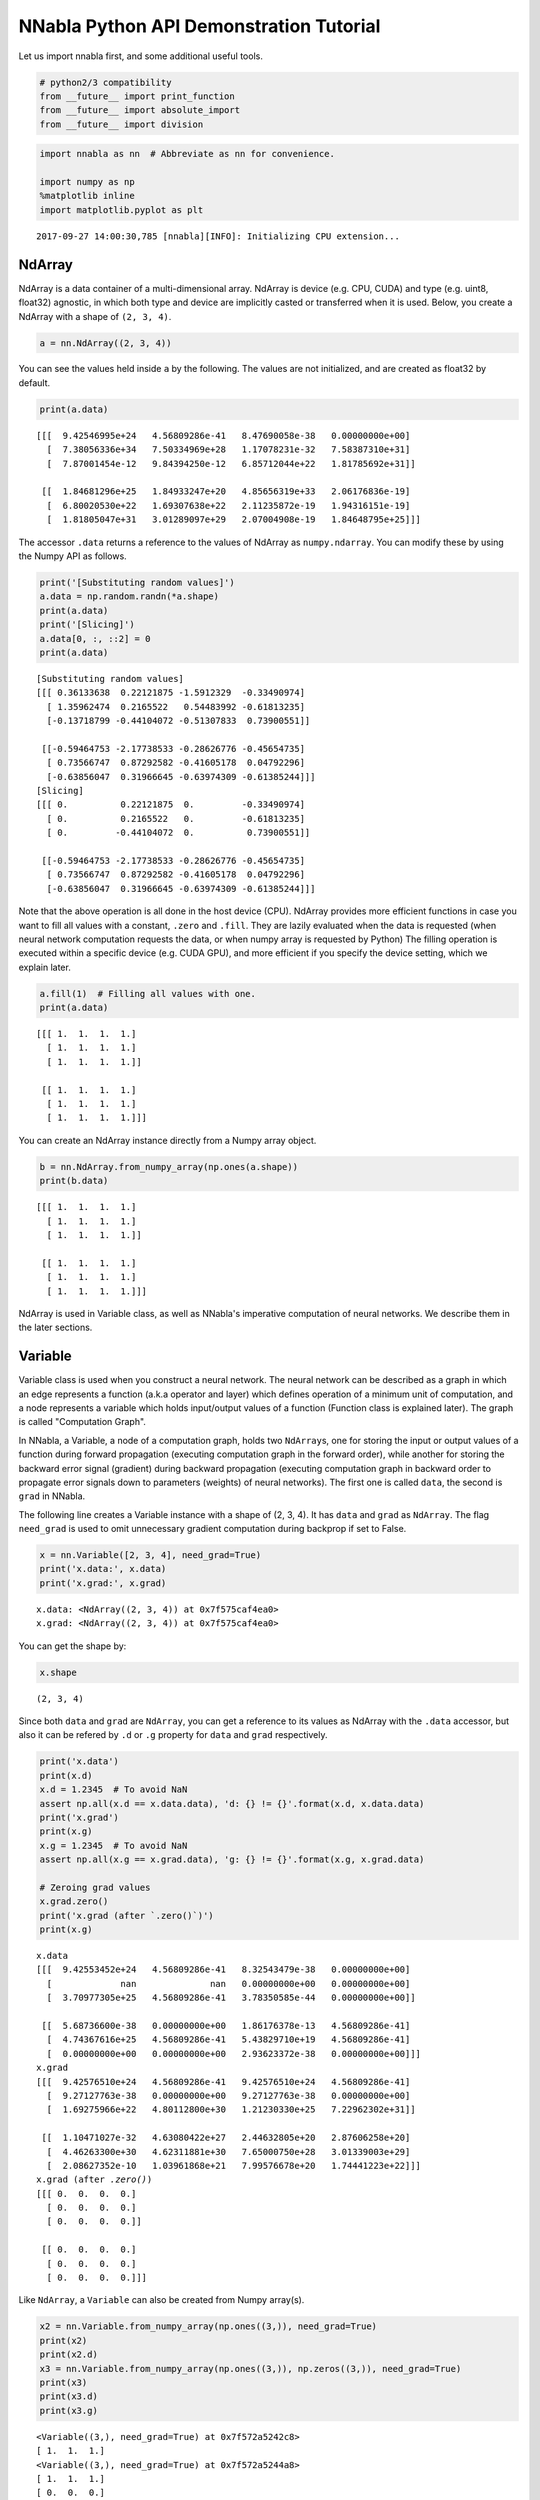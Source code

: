 
NNabla Python API Demonstration Tutorial
========================================

Let us import nnabla first, and some additional useful tools.

.. code:: python

    # python2/3 compatibility
    from __future__ import print_function
    from __future__ import absolute_import
    from __future__ import division

.. code:: python

    import nnabla as nn  # Abbreviate as nn for convenience.
    
    import numpy as np
    %matplotlib inline
    import matplotlib.pyplot as plt


.. parsed-literal::

    2017-09-27 14:00:30,785 [nnabla][INFO]: Initializing CPU extension...


NdArray
-------

NdArray is a data container of a multi-dimensional array. NdArray is
device (e.g. CPU, CUDA) and type (e.g. uint8, float32) agnostic, in
which both type and device are implicitly casted or transferred when it
is used. Below, you create a NdArray with a shape of ``(2, 3, 4)``.

.. code:: python

    a = nn.NdArray((2, 3, 4))

You can see the values held inside ``a`` by the following. The values
are not initialized, and are created as float32 by default.

.. code:: python

    print(a.data)


.. parsed-literal::

    [[[  9.42546995e+24   4.56809286e-41   8.47690058e-38   0.00000000e+00]
      [  7.38056336e+34   7.50334969e+28   1.17078231e-32   7.58387310e+31]
      [  7.87001454e-12   9.84394250e-12   6.85712044e+22   1.81785692e+31]]
    
     [[  1.84681296e+25   1.84933247e+20   4.85656319e+33   2.06176836e-19]
      [  6.80020530e+22   1.69307638e+22   2.11235872e-19   1.94316151e-19]
      [  1.81805047e+31   3.01289097e+29   2.07004908e-19   1.84648795e+25]]]


The accessor ``.data`` returns a reference to the values of NdArray as
``numpy.ndarray``. You can modify these by using the Numpy API as
follows.

.. code:: python

    print('[Substituting random values]')
    a.data = np.random.randn(*a.shape)
    print(a.data)
    print('[Slicing]')
    a.data[0, :, ::2] = 0
    print(a.data)


.. parsed-literal::

    [Substituting random values]
    [[[ 0.36133638  0.22121875 -1.5912329  -0.33490974]
      [ 1.35962474  0.2165522   0.54483992 -0.61813235]
      [-0.13718799 -0.44104072 -0.51307833  0.73900551]]
    
     [[-0.59464753 -2.17738533 -0.28626776 -0.45654735]
      [ 0.73566747  0.87292582 -0.41605178  0.04792296]
      [-0.63856047  0.31966645 -0.63974309 -0.61385244]]]
    [Slicing]
    [[[ 0.          0.22121875  0.         -0.33490974]
      [ 0.          0.2165522   0.         -0.61813235]
      [ 0.         -0.44104072  0.          0.73900551]]
    
     [[-0.59464753 -2.17738533 -0.28626776 -0.45654735]
      [ 0.73566747  0.87292582 -0.41605178  0.04792296]
      [-0.63856047  0.31966645 -0.63974309 -0.61385244]]]


Note that the above operation is all done in the host device (CPU).
NdArray provides more efficient functions in case you want to fill all
values with a constant, ``.zero`` and ``.fill``. They are lazily
evaluated when the data is requested (when neural network computation
requests the data, or when numpy array is requested by Python) The
filling operation is executed within a specific device (e.g. CUDA GPU),
and more efficient if you specify the device setting, which we explain
later.

.. code:: python

    a.fill(1)  # Filling all values with one.
    print(a.data)


.. parsed-literal::

    [[[ 1.  1.  1.  1.]
      [ 1.  1.  1.  1.]
      [ 1.  1.  1.  1.]]
    
     [[ 1.  1.  1.  1.]
      [ 1.  1.  1.  1.]
      [ 1.  1.  1.  1.]]]


You can create an NdArray instance directly from a Numpy array object.

.. code:: python

    b = nn.NdArray.from_numpy_array(np.ones(a.shape))
    print(b.data)


.. parsed-literal::

    [[[ 1.  1.  1.  1.]
      [ 1.  1.  1.  1.]
      [ 1.  1.  1.  1.]]
    
     [[ 1.  1.  1.  1.]
      [ 1.  1.  1.  1.]
      [ 1.  1.  1.  1.]]]


NdArray is used in Variable class, as well as NNabla's imperative
computation of neural networks. We describe them in the later sections.

Variable
--------

Variable class is used when you construct a neural network. The neural
network can be described as a graph in which an edge represents a
function (a.k.a operator and layer) which defines operation of a minimum
unit of computation, and a node represents a variable which holds
input/output values of a function (Function class is explained later).
The graph is called "Computation Graph".

In NNabla, a Variable, a node of a computation graph, holds two
``NdArray``\ s, one for storing the input or output values of a function
during forward propagation (executing computation graph in the forward
order), while another for storing the backward error signal (gradient)
during backward propagation (executing computation graph in backward
order to propagate error signals down to parameters (weights) of neural
networks). The first one is called ``data``, the second is ``grad`` in
NNabla.

The following line creates a Variable instance with a shape of (2, 3,
4). It has ``data`` and ``grad`` as ``NdArray``. The flag ``need_grad``
is used to omit unnecessary gradient computation during backprop if set
to False.

.. code:: python

    x = nn.Variable([2, 3, 4], need_grad=True)
    print('x.data:', x.data)
    print('x.grad:', x.grad)


.. parsed-literal::

    x.data: <NdArray((2, 3, 4)) at 0x7f575caf4ea0>
    x.grad: <NdArray((2, 3, 4)) at 0x7f575caf4ea0>


You can get the shape by:

.. code:: python

    x.shape




.. parsed-literal::

    (2, 3, 4)



Since both ``data`` and ``grad`` are ``NdArray``, you can get a
reference to its values as NdArray with the ``.data`` accessor, but also
it can be refered by ``.d`` or ``.g`` property for ``data`` and ``grad``
respectively.

.. code:: python

    print('x.data')
    print(x.d)
    x.d = 1.2345  # To avoid NaN
    assert np.all(x.d == x.data.data), 'd: {} != {}'.format(x.d, x.data.data)
    print('x.grad')
    print(x.g)
    x.g = 1.2345  # To avoid NaN
    assert np.all(x.g == x.grad.data), 'g: {} != {}'.format(x.g, x.grad.data)
    
    # Zeroing grad values
    x.grad.zero()
    print('x.grad (after `.zero()`)')
    print(x.g)


.. parsed-literal::

    x.data
    [[[  9.42553452e+24   4.56809286e-41   8.32543479e-38   0.00000000e+00]
      [             nan              nan   0.00000000e+00   0.00000000e+00]
      [  3.70977305e+25   4.56809286e-41   3.78350585e-44   0.00000000e+00]]
    
     [[  5.68736600e-38   0.00000000e+00   1.86176378e-13   4.56809286e-41]
      [  4.74367616e+25   4.56809286e-41   5.43829710e+19   4.56809286e-41]
      [  0.00000000e+00   0.00000000e+00   2.93623372e-38   0.00000000e+00]]]
    x.grad
    [[[  9.42576510e+24   4.56809286e-41   9.42576510e+24   4.56809286e-41]
      [  9.27127763e-38   0.00000000e+00   9.27127763e-38   0.00000000e+00]
      [  1.69275966e+22   4.80112800e+30   1.21230330e+25   7.22962302e+31]]
    
     [[  1.10471027e-32   4.63080422e+27   2.44632805e+20   2.87606258e+20]
      [  4.46263300e+30   4.62311881e+30   7.65000750e+28   3.01339003e+29]
      [  2.08627352e-10   1.03961868e+21   7.99576678e+20   1.74441223e+22]]]
    x.grad (after `.zero()`)
    [[[ 0.  0.  0.  0.]
      [ 0.  0.  0.  0.]
      [ 0.  0.  0.  0.]]
    
     [[ 0.  0.  0.  0.]
      [ 0.  0.  0.  0.]
      [ 0.  0.  0.  0.]]]


Like ``NdArray``, a ``Variable`` can also be created from Numpy
array(s).

.. code:: python

    x2 = nn.Variable.from_numpy_array(np.ones((3,)), need_grad=True)
    print(x2)
    print(x2.d)
    x3 = nn.Variable.from_numpy_array(np.ones((3,)), np.zeros((3,)), need_grad=True)
    print(x3)
    print(x3.d)
    print(x3.g)


.. parsed-literal::

    <Variable((3,), need_grad=True) at 0x7f572a5242c8>
    [ 1.  1.  1.]
    <Variable((3,), need_grad=True) at 0x7f572a5244a8>
    [ 1.  1.  1.]
    [ 0.  0.  0.]


Besides storing values of a computation graph, pointing a parent edge
(function) to trace the computation graph is an important role. Here
``x`` doesn't have any connection. Therefore, the ``.parent`` property
returns None.

.. code:: python

    print(x.parent)


.. parsed-literal::

    None


Function
--------

A function defines a operation block of a computation graph as we
described above. The module ``nnabla.functions`` offers various
functions (e.g. Convolution, Affine and ReLU). You can see the list of
functions available in the `API reference
guide <http://nnabla.readthedocs.io/en/latest/python/api/function.html#module-nnabla.functions>`__.

.. code:: python

    import nnabla.functions as F

As an example, here you will defines a computation graph that computes
the element-wise Sigmoid function outputs for the input variable and
sums up all values into a scalar. (This is simple enough to explain how
it behaves but a meaningless example in the context of neural network
training. We will show you a neural network example later.)

.. code:: python

    sigmoid_output = F.sigmoid(x)
    sum_output = F.reduce_sum(sigmoid_output)

The function API in ``nnabla.functions`` takes one (or several)
Variable(s) and arguments (if any), and returns one (or several) output
Variable(s). The ``.parent`` points to the function instance which
created it. Note that no computation occurs at this time since we just
define the graph. (This is the default behavior of NNabla computation
graph API. You can also fire actual computation during graph definition
which we call "Dynamic mode" (explained later)).

.. code:: python

    print("sigmoid_output.parent.name:", sigmoid_output.parent.name)
    print("x:", x)
    print("sigmoid_output.parent.inputs refers to x:", sigmoid_output.parent.inputs)


.. parsed-literal::

    sigmoid_output.parent.name: Sigmoid
    x: <Variable((2, 3, 4), need_grad=True) at 0x7f572a51a778>
    sigmoid_output.parent.inputs refers to x: [<Variable((2, 3, 4), need_grad=True) at 0x7f572a273a48>]


.. code:: python

    print("sum_output.parent.name:", sum_output.parent.name)
    print("sigmoid_output:", sigmoid_output)
    print("sum_output.parent.inputs refers to sigmoid_output:", sum_output.parent.inputs)


.. parsed-literal::

    sum_output.parent.name: ReduceSum
    sigmoid_output: <Variable((2, 3, 4), need_grad=True) at 0x7f572a524638>
    sum_output.parent.inputs refers to sigmoid_output: [<Variable((2, 3, 4), need_grad=True) at 0x7f572a273a48>]


The ``.forward()`` at a leaf Variable executes the forward pass
computation in the computation graph.

.. code:: python

    sum_output.forward()
    print("CG output:", sum_output.d)
    print("Reference:", np.sum(1.0 / (1.0 + np.exp(-x.d))))


.. parsed-literal::

    CG output: 18.59052085876465
    Reference: 18.5905


The ``.backward()`` does the backward propagation through the graph.
Here we initialize the ``grad`` values as zero before backprop since the
NNabla backprop algorithm always accumulates the gradient in the root
variables.

.. code:: python

    x.grad.zero()
    sum_output.backward()
    print("d sum_o / d sigmoid_o:")
    print(sigmoid_output.g)
    print("d sum_o / d x:")
    print(x.g)


.. parsed-literal::

    d sum_o / d sigmoid_o:
    [[[ 1.  1.  1.  1.]
      [ 1.  1.  1.  1.]
      [ 1.  1.  1.  1.]]
    
     [[ 1.  1.  1.  1.]
      [ 1.  1.  1.  1.]
      [ 1.  1.  1.  1.]]]
    d sum_o / d x:
    [[[ 0.17459197  0.17459197  0.17459197  0.17459197]
      [ 0.17459197  0.17459197  0.17459197  0.17459197]
      [ 0.17459197  0.17459197  0.17459197  0.17459197]]
    
     [[ 0.17459197  0.17459197  0.17459197  0.17459197]
      [ 0.17459197  0.17459197  0.17459197  0.17459197]
      [ 0.17459197  0.17459197  0.17459197  0.17459197]]]


NNabla is developed by mainly focused on neural network training and
inference. Neural networks have parameters to be learned associated with
computation blocks such as Convolution, Affine (a.k.a. fully connected,
dense etc.). In NNabla, the learnable parameters are also represented as
``Variable`` objects. Just like input variables, those parameter
variables are also used by passing into ``Function``\ s. For example,
Affine function takes input, weights and biases as inputs.

.. code:: python

    x = nn.Variable([5, 2])  # Input
    w = nn.Variable([2, 3], need_grad=True)  # Weights
    b = nn.Variable([3], need_grad=True)  # Biases
    affine_out = F.affine(x, w, b)  # Create a graph including only affine

The above example takes an input with B=5 (batchsize) and D=2
(dimensions) and maps it to D'=3 outputs, i.e. (B, D') output.

You may also notice that here you set ``need_grad=True`` only for
parameter variables (w and b). The x is a non-parameter variable and the
root of computation graph. Therefore, it doesn't require gradient
computation. In this configuration, the gradient computation for x is
not executed in the first affine, which will omit the computation of
unnecessary backpropagation.

The next block sets data and initializes grad, then applies forward and
backward computation.

.. code:: python

    # Set random input and parameters
    x.d = np.random.randn(*x.shape)
    w.d = np.random.randn(*w.shape)
    b.d = np.random.randn(*b.shape)
    # Initialize grad
    x.grad.zero()  # Just for showing gradients are not computed when need_grad=False (default).
    w.grad.zero()
    b.grad.zero()
    
    # Forward and backward
    affine_out.forward()
    affine_out.backward()
    # Note: Calling backward at non-scalar Variable propagates 1 as error message from all element of outputs. .

You can see that affine\_out holds an output of Affine.

.. code:: python

    print('F.affine')
    print(affine_out.d)
    print('Reference')
    print(np.dot(x.d, w.d) + b.d)


.. parsed-literal::

    F.affine
    [[-0.17701732  2.86095762 -0.82298267]
     [-0.75544345 -1.16702223 -2.44841242]
     [-0.36278027 -3.4771595  -0.75681627]
     [ 0.32743117  0.24258983  1.30944324]
     [-0.87201929  1.94556415 -3.23357344]]
    Reference
    [[-0.1770173   2.86095762 -0.82298267]
     [-0.75544345 -1.16702223 -2.44841242]
     [-0.3627803  -3.4771595  -0.75681627]
     [ 0.32743117  0.24258983  1.309443  ]
     [-0.87201929  1.94556415 -3.23357344]]


The resulting gradients of weights and biases are as follows.

.. code:: python

    print("dw")
    print(w.g)
    print("db")
    print(b.g)


.. parsed-literal::

    dw
    [[ 3.10820675  3.10820675  3.10820675]
     [ 0.37446201  0.37446201  0.37446201]]
    db
    [ 5.  5.  5.]


The gradient of ``x`` is not changed because ``need_grad`` is set as
False.

.. code:: python

    print(x.g)


.. parsed-literal::

    [[ 0.  0.]
     [ 0.  0.]
     [ 0.  0.]
     [ 0.  0.]
     [ 0.  0.]]


Parametric Function
-------------------

Considering parameters as inputs of ``Function`` enhances expressiveness
and flexibility of computation graphs. However, to define all parameters
for each learnable function is annoying for users to define a neural
network. In NNabla, trainable models are usually created by composing
functions that have optimizable parameters. These functions are called
"Parametric Functions". The Parametric Function API provides various
parametric functions and an interface for composing trainable models.

To use parametric functions, import:

.. code:: python

    import nnabla.parametric_functions as PF

The function with optimizable parameter can be created as below.

.. code:: python

    with nn.parameter_scope("affine1"):
        c1 = PF.affine(x, 3)

The first line creates a **parameter scope**. The second line then
applies ``PF.affine`` - an affine transform - to ``x``, and creates a
variable ``c1`` holding that result. The parameters are created and
initialized randomly at function call, and registered by a name
"affine1" using ``parameter_scope`` context. The function
``nnabla.get_parameters()`` allows to get the registered parameters.

.. code:: python

    nn.get_parameters()




.. parsed-literal::

    OrderedDict([('affine1/affine/W',
                  <Variable((2, 3), need_grad=True) at 0x7f572822f0e8>),
                 ('affine1/affine/b',
                  <Variable((3,), need_grad=True) at 0x7f572822f138>)])



The ``name=`` argument of any PF function creates the equivalent
parameter space to the above definition of ``PF.affine`` transformation
as below. It could save the space of your Python code. The
``nnabla.parametric_scope`` is more useful when you group multiple
parametric functions such as Convolution-BatchNormalization found in a
typical unit of CNNs.

.. code:: python

    c1 = PF.affine(x, 3, name='affine1')
    nn.get_parameters()




.. parsed-literal::

    OrderedDict([('affine1/affine/W',
                  <Variable((2, 3), need_grad=True) at 0x7f572822f0e8>),
                 ('affine1/affine/b',
                  <Variable((3,), need_grad=True) at 0x7f572822f138>)])



It is worth noting that the shapes of both outputs and parameter
variables (as you can see above) are automatically determined by only
providing the output size of affine transformation(in the example above
the output size is 3). This helps to create a graph in an easy way.

.. code:: python

    c1.shape




.. parsed-literal::

    (5, 3)



Parameter scope can be nested as follows (although a meaningless
example).

.. code:: python

    with nn.parameter_scope('foo'):
        h = PF.affine(x, 3)
        with nn.parameter_scope('bar'):
            h = PF.affine(h, 4)

This creates the following.

.. code:: python

    nn.get_parameters()




.. parsed-literal::

    OrderedDict([('affine1/affine/W',
                  <Variable((2, 3), need_grad=True) at 0x7f572822f0e8>),
                 ('affine1/affine/b',
                  <Variable((3,), need_grad=True) at 0x7f572822f138>),
                 ('foo/affine/W',
                  <Variable((2, 3), need_grad=True) at 0x7f572822fa98>),
                 ('foo/affine/b',
                  <Variable((3,), need_grad=True) at 0x7f572822fae8>),
                 ('foo/bar/affine/W',
                  <Variable((3, 4), need_grad=True) at 0x7f572822f728>),
                 ('foo/bar/affine/b',
                  <Variable((4,), need_grad=True) at 0x7f572822fdb8>)])



Also, ``get_parameters()`` can be used in ``parameter_scope``. For
example:

.. code:: python

    with nn.parameter_scope("foo"):
        print(nn.get_parameters())


.. parsed-literal::

    OrderedDict([('affine/W', <Variable((2, 3), need_grad=True) at 0x7f572822fa98>), ('affine/b', <Variable((3,), need_grad=True) at 0x7f572822fae8>), ('bar/affine/W', <Variable((3, 4), need_grad=True) at 0x7f572822f728>), ('bar/affine/b', <Variable((4,), need_grad=True) at 0x7f572822fdb8>)])


``nnabla.clear_parameters()`` can be used to delete registered
parameters under the scope.

.. code:: python

    with nn.parameter_scope("foo"):
        nn.clear_parameters()
    print(nn.get_parameters())


.. parsed-literal::

    OrderedDict([('affine1/affine/W', <Variable((2, 3), need_grad=True) at 0x7f572822f0e8>), ('affine1/affine/b', <Variable((3,), need_grad=True) at 0x7f572822f138>)])


MLP Example For Explanation
---------------------------

The following block creates a computation graph to predict one
dimensional output from two dimensional inputs by a 2 layer fully
connected neural network (multi-layer perceptron).

.. code:: python

    nn.clear_parameters()
    batchsize = 16
    x = nn.Variable([batchsize, 2])
    with nn.parameter_scope("fc1"):
        h = F.tanh(PF.affine(x, 512))
    with nn.parameter_scope("fc2"):
        y = PF.affine(h, 1)
    print("Shapes:", h.shape, y.shape)


.. parsed-literal::

    Shapes: (16, 512) (16, 1)


This will create the following parameter variables.

.. code:: python

    nn.get_parameters()




.. parsed-literal::

    OrderedDict([('fc1/affine/W',
                  <Variable((2, 512), need_grad=True) at 0x7f572822fef8>),
                 ('fc1/affine/b',
                  <Variable((512,), need_grad=True) at 0x7f572822f9a8>),
                 ('fc2/affine/W',
                  <Variable((512, 1), need_grad=True) at 0x7f572822f778>),
                 ('fc2/affine/b',
                  <Variable((1,), need_grad=True) at 0x7f572822ff98>)])



As described above, you can execute the forward pass by calling forward
method at the terminal variable.

.. code:: python

    x.d = np.random.randn(*x.shape)  # Set random input
    y.forward()
    print(y.d)


.. parsed-literal::

    [[-0.05708594]
     [ 0.01661986]
     [-0.34168088]
     [ 0.05822293]
     [-0.16566885]
     [-0.04867431]
     [ 0.2633169 ]
     [ 0.10496549]
     [-0.01291842]
     [-0.09726256]
     [-0.05720493]
     [-0.09691752]
     [-0.07822668]
     [-0.17180404]
     [ 0.11970415]
     [-0.08222144]]


Training a neural networks needs a loss value to be minimized by
gradient descent with backpop. In NNabla, loss function is also a just
function, and packaged in the functions module.

.. code:: python

    # Variable for label
    label = nn.Variable([batchsize, 1])
    # Set loss
    loss = F.reduce_mean(F.squared_error(y, label))
    
    # Execute forward pass.
    label.d = np.random.randn(*label.shape)  # Randomly generate labels
    loss.forward()
    print(loss.d)


.. parsed-literal::

    1.9382084608078003


As you've seen above, NNabla ``backward`` accumulates the gradients at
the root variables. You have to initialize the grad of the parameter
variables before backprop (We will show you the easiest way with
``Solver`` API).

.. code:: python

    # Collect all parameter variables and init grad.
    for name, param in nn.get_parameters().items():
        param.grad.zero()
    # Grdients are accumulated to grad of params.
    loss.backward()

Imperative Mode
---------------

After performing backprop, gradients are held in parameter variable
grads. The next block will update the parameters with vanilla gradient
descent.

.. code:: python

    for name, param in nn.get_parameters().items():
        param.data -= param.grad * 0.001  # 0.001 as learning rate

The above computation is an example of NNabla's "Imperative Mode" for
executing neural networks. Normally, NNabla functions (instances of
`nnabla.functions <https://nnabla.readthedocs.io/en/latest/python/api/function.html#module-nnabla.functions>`__)
take ``Variable``\ s as their input. When at least one ``NdArray`` is
provided as an input for NNabla functions (instead of ``Variable``\ s),
the function computation will be fired immediately, and returns an
``NdArray`` as the output, instead of returning a ``Variable``. In the
above example, the NNabla functions ``F.mul_scalar`` and ``F.sub2`` are
called by the overridden operators ``*`` and ``-=``, respectively.

In other words, NNabla's "Imperative mode" doesn't create a computation
graph, and can be used like NumPy. If device acceleration such as CUDA
is enabled, it can be used like NumPy empowered with device
acceleration. Parametric functions can also be used with NdArray
input(s). The following block demonstrates a simple imperative execution
example.

.. code:: python

    # A simple example of imperative mode.
    xi = nn.NdArray.from_numpy_array(np.arange(4).reshape(2, 2))
    yi = F.relu(xi - 1)
    print(xi.data)
    print(yi.data)


.. parsed-literal::

    [[0 1]
     [2 3]]
    [[ 0.  0.]
     [ 1.  2.]]


Note that in-place substitution from the rhs to the lhs cannot be done
by the ``=`` operator. For example, when ``x`` is an ``NdArray``,
writing ``x = x + 1`` will *not* increment all values of ``x`` -
instead, the expression on the lhs will create a *new* ``NdArray``
object that different from the one originally bound by ``x``, and binds
the new ``NdArray`` object to the Python variable ``x`` on the rhs.

For in-place editing of ``NdArrays``, the in-place assignment operators
``+=``, ``-=``, ``*=``, and ``/=`` can be used. The ``copy_from`` method
can also be used to copy values of an existing ``NdArray`` to another.
For example, incrementing 1 to ``x``, an ``NdArray``, can be done by
``x.copy_from(x+1)``. The copy is performed with device acceleration if
a device context is specified by using ``nnabla.set_default_context`` or
``nnabla.context_scope``.

.. code:: python

    # The following doesn't perform substitution but assigns a new NdArray object to `xi`. 
    # xi = xi + 1
    
    # The following copies the result of `xi + 1` to `xi`.
    xi.copy_from(xi + 1)
    assert np.all(xi.data == (np.arange(4).reshape(2, 2) + 1))
    
    # Inplace operations like `+=`, `*=` can also be used (more efficient).
    xi += 1
    assert np.all(xi.data == (np.arange(4).reshape(2, 2) + 2))

Solver
------

NNabla provides stochastic gradient descent algorithms to optimize
parameters listed in the ``nnabla.solvers`` module. The parameter
updates demonstrated above can be replaced with this Solver API, which
is easier and usually faster.

.. code:: python

    from nnabla import solvers as S
    solver = S.Sgd(lr=0.00001)
    solver.set_parameters(nn.get_parameters())

.. code:: python

    # Set random data
    x.d = np.random.randn(*x.shape)
    label.d = np.random.randn(*label.shape)
    
    # Forward
    loss.forward()

Just call the the following solver method to fill zero grad region, then
backprop

.. code:: python

    solver.zero_grad()
    loss.backward()

The following block updates parameters with the Vanilla Sgd rule
(equivalent to the imperative example above).

.. code:: python

    solver.update()

Toy Problem To Demonstrate Training
-----------------------------------

The following function defines a regression problem which computes the
norm of a vector.

.. code:: python

    def vector2length(x):
        # x : [B, 2] where B is number of samples.
        return np.sqrt(np.sum(x ** 2, axis=1, keepdims=True))

We visualize this mapping with the contour plot by matplotlib as
follows.

.. code:: python

    # Data for plotting contour on a grid data.
    xs = np.linspace(-1, 1, 100)
    ys = np.linspace(-1, 1, 100)
    grid = np.meshgrid(xs, ys)
    X = grid[0].flatten()
    Y = grid[1].flatten()
    
    def plot_true():
        """Plotting contour of true mapping from a grid data created above."""
        plt.contourf(xs, ys, vector2length(np.hstack([X[:, None], Y[:, None]])).reshape(100, 100))
        plt.axis('equal')
        plt.colorbar()
        
    plot_true()



.. image:: python_api_files/python_api_98_0.png


We define a deep prediction neural network.

.. code:: python

    def length_mlp(x):
        h = x
        for i, hnum in enumerate([4, 8, 4, 2]):
            h = F.tanh(PF.affine(h, hnum, name="fc{}".format(i)))
        y = PF.affine(h, 1, name='fc')
        return y

.. code:: python

    nn.clear_parameters()
    batchsize = 100
    x = nn.Variable([batchsize, 2])
    y = length_mlp(x)
    label = nn.Variable([batchsize, 1])
    loss = F.reduce_mean(F.squared_error(y, label))

We created a 5 layers deep MLP using for-loop. Note that only 3 lines of
the code pottentially create infinitely deep neural networks. The next
block adds helper functions to visialize the learned function.

.. code:: python

    def predict(inp):
        ret = []
        for i in range(0, inp.shape[0], x.shape[0]):
            xx = inp[i:i + x.shape[0]]
            # Imperative execution
            xi = nn.NdArray.from_numpy_array(xx)
            yi = length_mlp(xi)
            ret.append(yi.data.copy())
        return np.vstack(ret)
    
    def plot_prediction():
        plt.contourf(xs, ys, predict(np.hstack([X[:, None], Y[:, None]])).reshape(100, 100))
        plt.colorbar()
        plt.axis('equal')

Next we instantiate a solver object as follows. We use Adam optimizer
which is one of the most popular SGD algorithm used in the literature.

.. code:: python

    from nnabla import solvers as S
    solver = S.Adam(alpha=0.01)
    solver.set_parameters(nn.get_parameters())

The following function generates data from the true system infinitely.

.. code:: python

    def random_data_provider(n):
        x = np.random.uniform(-1, 1, size=(n, 2))
        y = vector2length(x)
        return x, y

In the next block, we run 2000 training steps (SGD updates).

.. code:: python

    num_iter = 2000
    for i in range(num_iter):
        # Sample data and set them to input variables of training. 
        xx, ll = random_data_provider(batchsize)
        x.d = xx
        label.d = ll
        # Forward propagation given inputs.
        loss.forward(clear_no_need_grad=True)
        # Parameter gradients initialization and gradients computation by backprop.
        solver.zero_grad()
        loss.backward(clear_buffer=True)
        # Apply weight decay and update by Adam rule.
        solver.weight_decay(1e-6)
        solver.update()
        # Just print progress.
        if i % 100 == 0 or i == num_iter - 1:
            print("Loss@{:4d}: {}".format(i, loss.d))


.. parsed-literal::

    Loss@   0: 0.6976373195648193
    Loss@ 100: 0.08075223118066788
    Loss@ 200: 0.005213144235312939
    Loss@ 300: 0.001955194864422083
    Loss@ 400: 0.0011660841992124915
    Loss@ 500: 0.0006421314901672304
    Loss@ 600: 0.0009330055327154696
    Loss@ 700: 0.0008817618945613503
    Loss@ 800: 0.0006205961108207703
    Loss@ 900: 0.0009072928223758936
    Loss@1000: 0.0008160348515957594
    Loss@1100: 0.0011569359339773655
    Loss@1200: 0.000837412488181144
    Loss@1300: 0.0011542742140591145
    Loss@1400: 0.0005833200993947685
    Loss@1500: 0.0009848927147686481
    Loss@1600: 0.0005141657311469316
    Loss@1700: 0.0009339841199107468
    Loss@1800: 0.000950580753851682
    Loss@1900: 0.0005430278833955526
    Loss@1999: 0.0007046313839964569


**Memory usage optimization**: You may notice that, in the above
updates, ``.forward()`` is called with the ``clear_no_need_grad=``
option, and ``.backward()`` is called with the ``clear_buffer=`` option.
Training of neural network in more realistic scenarios usually consumes
huge memory due to the nature of backpropagation algorithm, in which all
of the forward variable buffer ``data`` should be kept in order to
compute the gradient of a function. In a naive implementation, we keep
all the variable ``data`` and ``grad`` living until the ``NdArray``
objects are not referenced (i.e. the graph is deleted). The ``clear_*``
options in ``.forward()`` and ``.backward()`` enables to save memory
consumptions due to that by clearing (erasing) memory of ``data`` and
``grad`` when it is not referenced by any subsequent computation. (More
precisely speaking, it doesn't free memory actually. We use our memory
pool engine by default to avoid memory alloc/free overhead). The
unreferenced buffers can be re-used in subequent computation. See the
document of ``Variable`` for more details. Note that the following
``loss.forward(clear_buffer=True)`` clears ``data`` of any intermediate
variables. If you are interested in intermediate variables for some
purposes (e.g. debug, log), you can use the ``.persistent`` flag to
prevent clearing buffer of a specific ``Variable`` like below.

.. code:: python

    loss.forward(clear_buffer=True)
    print("The prediction `y` is cleared because it's an intermedicate variable.")
    print(y.d.flatten()[:4])  # to save space show only 4 values
    y.persistent = True
    loss.forward(clear_buffer=True)
    print("The prediction `y` is kept by the persistent flag.")
    print(y.d.flatten()[:4])  # to save space show only 4 value


.. parsed-literal::

    The prediction `y` is cleared because it's an intermedicate variable.
    [  2.27279830e-04   6.02164946e-05   5.33679675e-04   2.35557582e-05]
    The prediction `y` is kept by the persistent flag.
    [ 1.0851264   0.87657517  0.79603785  0.40098712]


We can confirm the prediction performs fairly well by looking at the
following visualization of the ground truth and prediction function.

.. code:: python

    plt.subplot(121)
    plt.title("Ground truth")
    plot_true()
    plt.subplot(122)
    plt.title("Prediction")
    plot_prediction()



.. image:: python_api_files/python_api_113_0.png


You can save learned parameters by ``nnabla.save_parameters`` and load
by ``nnabla.load_parameters``.

.. code:: python

    path_param = "param-vector2length.h5"
    nn.save_parameters(path_param)
    # Remove all once
    nn.clear_parameters()
    nn.get_parameters()


.. parsed-literal::

    2017-09-27 14:00:40,544 [nnabla][INFO]: Parameter save (.h5): param-vector2length.h5




.. parsed-literal::

    OrderedDict()



.. code:: python

    # Load again
    nn.load_parameters(path_param)
    print('\n'.join(map(str, nn.get_parameters().items())))


.. parsed-literal::

    2017-09-27 14:00:40,564 [nnabla][INFO]: Parameter load (<built-in function format>): param-vector2length.h5


.. parsed-literal::

    ('fc0/affine/W', <Variable((2, 4), need_grad=True) at 0x7f576328df48>)
    ('fc0/affine/b', <Variable((4,), need_grad=True) at 0x7f57245f2868>)
    ('fc1/affine/W', <Variable((4, 8), need_grad=True) at 0x7f576328def8>)
    ('fc1/affine/b', <Variable((8,), need_grad=True) at 0x7f5727ee5c78>)
    ('fc2/affine/W', <Variable((8, 4), need_grad=True) at 0x7f5763297318>)
    ('fc2/affine/b', <Variable((4,), need_grad=True) at 0x7f5727d29908>)
    ('fc3/affine/W', <Variable((4, 2), need_grad=True) at 0x7f57632973b8>)
    ('fc3/affine/b', <Variable((2,), need_grad=True) at 0x7f57632974a8>)
    ('fc/affine/W', <Variable((2, 1), need_grad=True) at 0x7f57632974f8>)
    ('fc/affine/b', <Variable((1,), need_grad=True) at 0x7f5763297598>)


Both save and load functions can also be used in a parameter scope.

.. code:: python

    with nn.parameter_scope('foo'):
        nn.load_parameters(path_param)
    print('\n'.join(map(str, nn.get_parameters().items())))


.. parsed-literal::

    2017-09-27 14:00:40,714 [nnabla][INFO]: Parameter load (<built-in function format>): param-vector2length.h5


.. parsed-literal::

    ('fc0/affine/W', <Variable((2, 4), need_grad=True) at 0x7f576328df48>)
    ('fc0/affine/b', <Variable((4,), need_grad=True) at 0x7f57245f2868>)
    ('fc1/affine/W', <Variable((4, 8), need_grad=True) at 0x7f576328def8>)
    ('fc1/affine/b', <Variable((8,), need_grad=True) at 0x7f5727ee5c78>)
    ('fc2/affine/W', <Variable((8, 4), need_grad=True) at 0x7f5763297318>)
    ('fc2/affine/b', <Variable((4,), need_grad=True) at 0x7f5727d29908>)
    ('fc3/affine/W', <Variable((4, 2), need_grad=True) at 0x7f57632973b8>)
    ('fc3/affine/b', <Variable((2,), need_grad=True) at 0x7f57632974a8>)
    ('fc/affine/W', <Variable((2, 1), need_grad=True) at 0x7f57632974f8>)
    ('fc/affine/b', <Variable((1,), need_grad=True) at 0x7f5763297598>)
    ('foo/fc0/affine/W', <Variable((2, 4), need_grad=True) at 0x7f5763297958>)
    ('foo/fc0/affine/b', <Variable((4,), need_grad=True) at 0x7f57632978b8>)
    ('foo/fc1/affine/W', <Variable((4, 8), need_grad=True) at 0x7f572a51ac78>)
    ('foo/fc1/affine/b', <Variable((8,), need_grad=True) at 0x7f5763297c78>)
    ('foo/fc2/affine/W', <Variable((8, 4), need_grad=True) at 0x7f5763297a98>)
    ('foo/fc2/affine/b', <Variable((4,), need_grad=True) at 0x7f5763297d68>)
    ('foo/fc3/affine/W', <Variable((4, 2), need_grad=True) at 0x7f5763297e08>)
    ('foo/fc3/affine/b', <Variable((2,), need_grad=True) at 0x7f5763297ea8>)
    ('foo/fc/affine/W', <Variable((2, 1), need_grad=True) at 0x7f5763297f48>)
    ('foo/fc/affine/b', <Variable((1,), need_grad=True) at 0x7f5763297cc8>)


.. code:: python

    !rm {path_param}  # Clean ups
